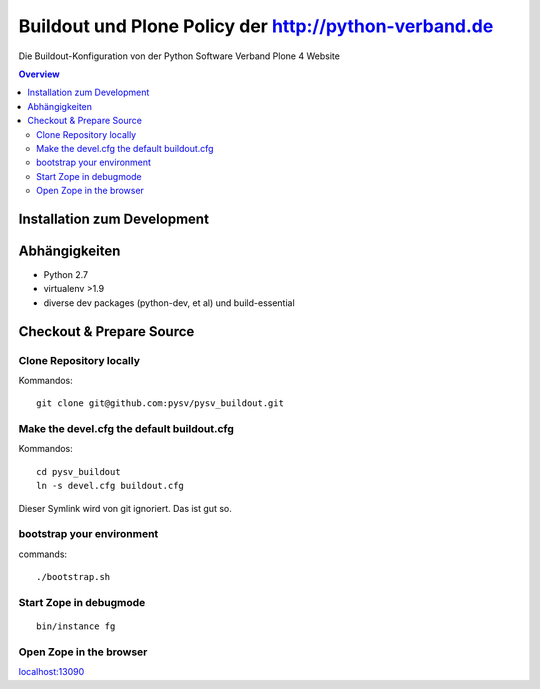 ======================================================
Buildout und Plone Policy der http://python-verband.de
======================================================

Die Buildout-Konfiguration von der Python Software Verband Plone 4 Website

.. contents:: Overview
    :depth: 2

Installation zum Development
============================


Abhängigkeiten
==============

- Python 2.7
- virtualenv >1.9
- diverse dev packages (python-dev, et al) und build-essential

Checkout & Prepare Source
=========================

Clone Repository locally
------------------------

Kommandos::

    git clone git@github.com:pysv/pysv_buildout.git
    
Make the devel.cfg the default buildout.cfg
-------------------------------------------

Kommandos::

    cd pysv_buildout
    ln -s devel.cfg buildout.cfg

Dieser Symlink wird von git ignoriert. Das ist gut so.    


bootstrap your environment
--------------------------

commands::

    ./bootstrap.sh


Start Zope in debugmode
-----------------------

::

    bin/instance fg

Open Zope in the browser
------------------------

`localhost:13090 <http://localhost:13090/>`_ 

